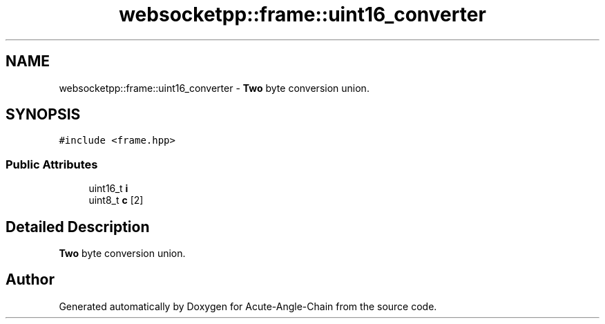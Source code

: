 .TH "websocketpp::frame::uint16_converter" 3 "Sun Jun 3 2018" "Acute-Angle-Chain" \" -*- nroff -*-
.ad l
.nh
.SH NAME
websocketpp::frame::uint16_converter \- \fBTwo\fP byte conversion union\&.  

.SH SYNOPSIS
.br
.PP
.PP
\fC#include <frame\&.hpp>\fP
.SS "Public Attributes"

.in +1c
.ti -1c
.RI "uint16_t \fBi\fP"
.br
.ti -1c
.RI "uint8_t \fBc\fP [2]"
.br
.in -1c
.SH "Detailed Description"
.PP 
\fBTwo\fP byte conversion union\&. 

.SH "Author"
.PP 
Generated automatically by Doxygen for Acute-Angle-Chain from the source code\&.

